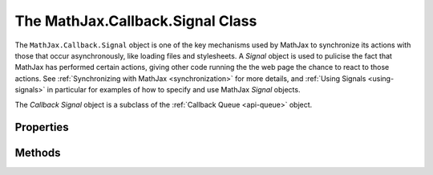 .. _api-signal:

*********************************
The MathJax.Callback.Signal Class
*********************************

The ``MathJax.Callback.Signal`` object is one of the key mechanisms
used by MathJax to synchronize its actions with those that occur
asynchronously, like loading files and stylesheets.  A `Signal` object
is used to pulicise the fact that MathJax has performed certain
actions, giving other code running the the web page the chance to
react to those actions.  See :ref:`Synchronizing with MathJax
<synchronization>` for more details, and :ref:`Using Signals
<using-signals>` in particular for examples of how to specify and use
MathJax `Signal` objects.

The `Callback Signal` object is a subclass of the :ref:`Callback Queue
<api-queue>` object.


Properties
----------

.. describe:: name

    The name of the signal.  Each signal is named so that
    various components can access it.  The first one to request a
    particular signal causes it to be created, and other requests for
    the signal return references to the same object.

.. describe:: posted

    Array used internally to stored the post history so that when new
    listeners express interests in this signal, they can be informed
    of the signals that have been posted so far.  This can be cleared
    using the signal's :meth:`Clear()` method.

.. describe:: listeners

    Array of callbacks to the listeners who have expressed interest in
    hearing about posts to this signal.  When a post occurs, the
    listeners are called in each turn, passing them the message that
    was posted.


Methods
-------

.. method:: Post(message[,callback])

    Posts a message to all the listeners for the signal.  The listener
    callbacks are called in turn (with the message as an argument),
    and if any return a `Callback` object, the posting will be
    suspended until the callback is exectured.  In this way, the
    :meth:`Post()` call can operate asynchronously, and so the
    `callback` parameter is used to synchronize with its operation;
    the `callback` will be called when all the listeners have responded
    to the post.
        
    If a :meth:`Post()` to this signal occurs while waiting for the
    response from a listener (either because a listener returned a
    `Callback` object and we are waiting for it to complete when the
    :meth:`Post()` occurred, or because the listener itself called the
    ``Post()`` method), the new message will be queued and will be
    posted after the current message has been sent to all the
    listeners, and they have all responded.  This is another way in
    which posting can be asynchronous; the only sure way to know that
    a posting has occurred is through its `callback`. When the posting
    is complete, the callback is called, passing it the signal object
    that has just completed.
        
    Returns the callback object (or a blank callback object if none
    was provided).

    :Parameters:
        - **message** --- the message to send through the signal
        - **callback** --- called after the message is posted
    :Returns: the callback or a blank callback

.. method:: Clear([callback])
    :noindex:

    This causes the history of past messages to be cleared so new
    listeners will not receive them.  Note that since the signal may
    be operating asynchronously, the :meth:`Clear()` may be queued for
    later.  In this way, the :meth:`Post()` and :meth:`Clear()`
    operations will be performed in the proper order even when they
    are delayed.  The `callback` is called when the :meth:`Clear()`
    operation is completed.
        
    Returns the callback (or a blank callback if none is provided).

    :Parameters:
	- **callback** --- called after the signal history is cleared
    :Returns: the callback or a blank callback

.. method:: Interest(callback[,ignorePast])

    This method registers a new listener on the signal.  It creates a
    `Callback` object from the callback specification, attaches it to
    the signal, and returns that `Callback` object.  When new messages
    are posted to the signal, it runs the callback, passing it the
    message that was posted.  If the callback itself returns a
    `Callback` object, that indicates that the listener has started an
    asynchronous operation and the poster should wait for that
    callback to complete before allowing new posts on the signal.

    If `ignorePast` is ``false`` or not present, then before
    :meth:`Interest()` returns, the callback will be called with all
    the past messages that have been sent to the signal.

    :Parameters:
	- **callback** --- called whenever a message is posted (past or present)
	- **ignorePast** --- ``true`` means ignore previous messages
    :Returns: the callback object
        
.. method:: NoInterest(callback)

    This removes a listener from the signal so that no new messages
    will be sent to it.  The callback should be the one returned by
    the original :meth:`Interest()` call that attached the listener to
    the signal in the first place.  Once removed, the listener will no
    longer receive messages from the signal.

    :Parameters:
	- **callback** --- the listener to be removed from signal
    :Returns: ``null``

.. method:: MessageHook(message, callback)

    This creates a callback that is called whenever the signal posts
    the given message.  This is a little easier than having to write a
    function that must check the message each time it is called.
    Although the `message` here is a string, if a message posted to the
    signal is an array, then only the first element of that array is
    used to match against message.  That way, if a message contains an
    identifier plus arguments, the hook will match the identifier and
    still get called with the complete set of arguments.
        
    Returns the `Callback` object that was produced.

    :Parameters:
        - **message** --- the message to look for from the signal
	- **callback** --- called when the message is posted
    :Returns: the callback object

.. method:: ExecuteHook(message)

    Used internally to call the listeners when a particular
    message is posted to the signal.

    :Parameters:
        - **message** --- the posted message
    :Returns: ``null``
